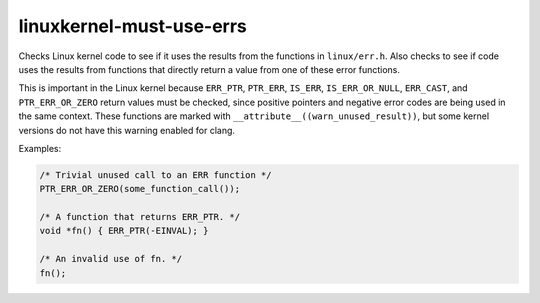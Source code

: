 .. title:: clang-tidy - linuxkernel-must-use-errs

linuxkernel-must-use-errs
=========================

Checks Linux kernel code to see if it uses the results from the functions in
``linux/err.h``. Also checks to see if code uses the results from functions that
directly return a value from one of these error functions.

This is important in the Linux kernel because ``ERR_PTR``, ``PTR_ERR``,
``IS_ERR``, ``IS_ERR_OR_NULL``, ``ERR_CAST``, and ``PTR_ERR_OR_ZERO`` return
values must be checked, since positive pointers and negative error codes are
being used in the same context. These functions are marked with
``__attribute__((warn_unused_result))``, but some kernel versions do not have
this warning enabled for clang.

Examples:

.. code-block:: c

  /* Trivial unused call to an ERR function */
  PTR_ERR_OR_ZERO(some_function_call());

  /* A function that returns ERR_PTR. */
  void *fn() { ERR_PTR(-EINVAL); }

  /* An invalid use of fn. */
  fn();

